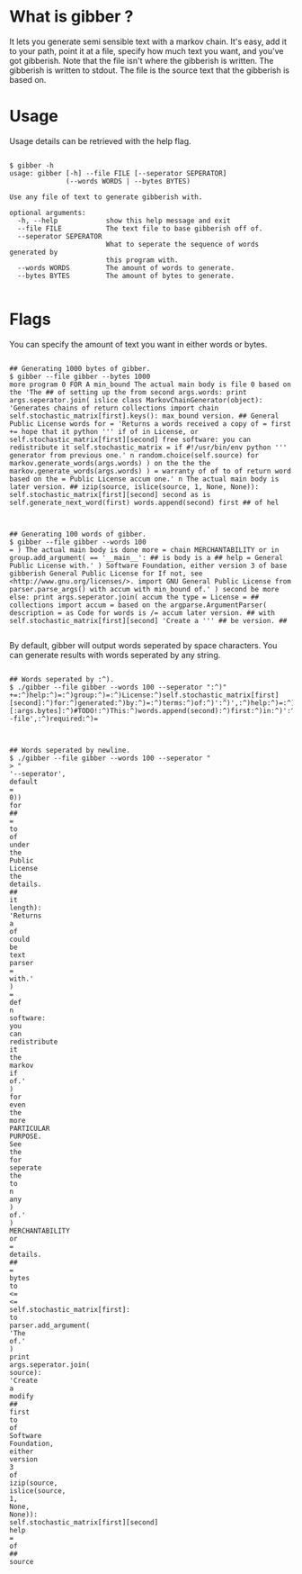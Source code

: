 * What is gibber ?

It lets you generate semi sensible text with a markov chain. It's easy, add it to your path, point it at a file, specify how much text you want, and you've got gibberish. Note that the file isn't where the gibberish is written. The gibberish is written to stdout. The file is the source text that the gibberish is based on.

* Usage

Usage details can be retrieved with the help flag.

#+BEGIN_SRC shell

$ gibber -h
usage: gibber [-h] --file FILE [--seperator SEPERATOR]
              (--words WORDS | --bytes BYTES)

Use any file of text to generate gibberish with.

optional arguments:
  -h, --help            show this help message and exit
  --file FILE           The text file to base gibberish off of.
  --seperator SEPERATOR
                        What to seperate the sequence of words generated by
                        this program with.
  --words WORDS         The amount of words to generate.
  --bytes BYTES         The amount of bytes to generate.

#+END_SRC

* Flags

You can specify the amount of text you want in either words or bytes.

#+BEGIN_SRC shell

## Generating 1000 bytes of gibber.
$ gibber --file gibber --bytes 1000
more program 0 FOR A min_bound The actual main body is file 0 based on the 'The ## of setting up the from second args.words: print args.seperator.join( islice class MarkovChainGenerator(object): 'Generates chains of return collections import chain self.stochastic_matrix[first].keys(): max_bound version. ## General Public License words for = 'Returns a words received a copy of = first += hope that it python ''' if of in License, or self.stochastic_matrix[first][second] free software: you can redistribute it self.stochastic_matrix = if #!/usr/bin/env python ''' generator from previous one.' n random.choice(self.source) for markov.generate_words(args.words) ) on the the the markov.generate_words(args.words) ) = warranty of of to of return word based on the = Public License accum one.' n The actual main body is later version. ## izip(source, islice(source, 1, None, None)): self.stochastic_matrix[first][second] second as is self.generate_next_word(first) words.append(second) first ## of hel

#+END_SRC

#+BEGIN_SRC shell

## Generating 100 words of gibber.
$ gibber --file gibber --words 100
= ) The actual main body is done more = chain MERCHANTABILITY or in group.add_argument( == '__main__': ## is body is a ## help = General Public License with.' ) Software Foundation, either version 3 of base gibberish General Public License for If not, see <http://www.gnu.org/licenses/>. import GNU General Public License from parser.parse_args() with accum with min_bound of.' ) second be more else: print args.seperator.join( accum the type = License = ## collections import accum = based on the argparse.ArgumentParser( description = as Code for words is /= accum later version. ## with self.stochastic_matrix[first][second] 'Create a ''' ## be version. ##

#+END_SRC

By default, gibber will output words seperated by space characters. You can generate results with words seperated by any string.

#+BEGIN_SRC shell

## Words seperated by :^).
$ ./gibber --file gibber --words 100 --seperator ":^)"
+=:^)help:^)=:^)group:^)=:^)License:^)self.stochastic_matrix[first][second]:^)for:^)generated:^)by:^)=:^)terms:^)of:^)':^)',:^)help:^)=:^)Public:^)License:^)text:^)##:^)of:^)new:^)''':^)generate.':^)):^)'The:^)to:^)type:^)=:^)based:^)on:^)the:^)import:^)##:^)a:^)itertools:^)import:^)distributed:^)in:^)=:^)file:^)self.generate_next_word(first):^)words.append(second):^)first:^)is:^)gibberish:^)of:^)markov:^)import:^)of:^)args.seperator.join(:^)__name__:^)==:^)'__main__'::^)##:^)for:^)generate_words(self,:^)length)::^)'Returns:^)a:^)parser.add_mutually_exclusive_group(required:^)=:^)the:^)markov.generate_words(args.bytes):^))[:args.bytes]:^)#TODO!:^)This:^)words.append(second):^)first:^)in:^)':^)',:^)help:^)=:^)):^)=:^)your:^)option):^)any:^)text:^)'Returns:^)a:^)True):^)group.add_argument(:^)be:^)::^)that:^)it:^)def:^)with.'):^)group:^)=:^)generate_next_word(self,:^)first)::^)'Pick:^)a:^)):^)'--file',:^)required:^)=

#+END_SRC

#+BEGIN_SRC shell

## Words seperated by newline.
$ ./gibber --file gibber --words 100 --seperator "
> "
'--seperator',
default
=
0))
for
##
=
to
of
under
the
Public
License
the
details.
##
it
length):
'Returns
a
of
could
be
text
parser
=
with.'
)
=
def
n
software:
you
can
redistribute
it
the
markov
if
of.'
)
for
even
the
more
PARTICULAR
PURPOSE.
See
the
for
seperate
the
to
n
any
)
of.'
)
MERCHANTABILITY
or
=
details.
##
=
bytes
to
<=
<=
self.stochastic_matrix[first]:
to
parser.add_argument(
'The
of.'
)
print
args.seperator.join(
source):
'Create
a
modify
##
first
to
of
Software
Foundation,
either
version
3
of
izip(source,
islice(source,
1,
None,
None)):
self.stochastic_matrix[first][second]
help
=
of
##
source

#+END_SRC

